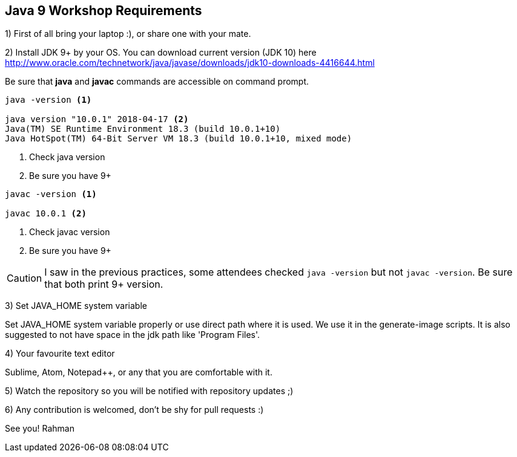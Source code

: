 == Java 9 Workshop Requirements

1) First of all bring your laptop :), or share one with your mate.

2) Install JDK 9+ by your OS. You can download current version (JDK 10) here http://www.oracle.com/technetwork/java/javase/downloads/jdk10-downloads-4416644.html

Be sure that *java* and *javac* commands are accessible on command prompt.

[source,bash]
----
java -version <1>

java version "10.0.1" 2018-04-17 <2>
Java(TM) SE Runtime Environment 18.3 (build 10.0.1+10)
Java HotSpot(TM) 64-Bit Server VM 18.3 (build 10.0.1+10, mixed mode)
----
<1> Check java version
<2> Be sure you have 9+

[source,bash]
----
javac -version <1>

javac 10.0.1 <2>
----
<1> Check javac version
<2> Be sure you have 9+

[CAUTION]
====
I saw in the previous practices, some attendees checked `java -version` but not `javac -version`. Be sure that both print 9+ version.
====

3) Set JAVA_HOME system variable

Set JAVA_HOME system variable properly or use direct path where it is used. We use it in the generate-image scripts. It is also suggested to not have space in the jdk path like 'Program Files'.

4) Your favourite text editor

Sublime, Atom, Notepad++, or any that you are comfortable with it.

5) Watch the repository so you will be notified with repository updates ;)

6) Any contribution is welcomed, don't be shy for pull requests :)

See you!
Rahman
